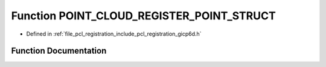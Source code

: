 .. _exhale_function_group__registration_1ga846fa69df3418046ae2ea54887ea092e:

Function POINT_CLOUD_REGISTER_POINT_STRUCT
==========================================

- Defined in :ref:`file_pcl_registration_include_pcl_registration_gicp6d.h`


Function Documentation
----------------------


.. doxygenfunction:: POINT_CLOUD_REGISTER_POINT_STRUCT(pcl::_PointXYZLAB, (float, x, x)(float, y, y)(float, z, z)(float, L, L)(float, a, a)(float, b, b))
